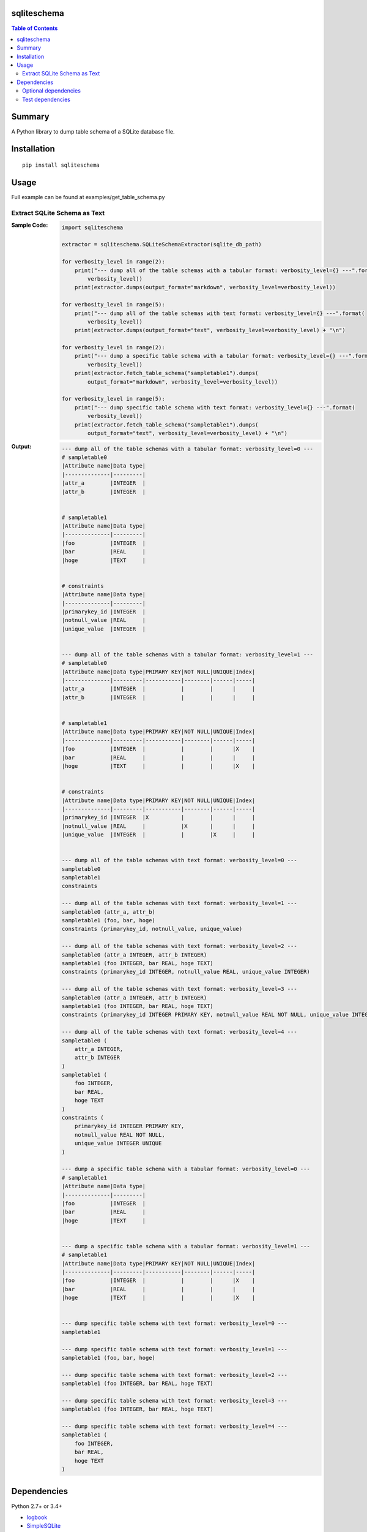 sqliteschema
===============

.. image:: https://badge.fury.io/py/sqliteschema.svg
    :target: https://badge.fury.io/py/sqliteschema

.. image:: https://img.shields.io/pypi/pyversions/sqliteschema.svg
    :target: https://pypi.python.org/pypi/sqliteschema

.. image:: https://img.shields.io/travis/thombashi/sqliteschema/master.svg?label=Linux
    :target: https://travis-ci.org/thombashi/sqliteschema

.. image:: https://img.shields.io/appveyor/ci/thombashi/sqliteschema/master.svg?label=Windows
    :target: https://ci.appveyor.com/project/thombashi/sqliteschema/branch/master

.. image:: https://coveralls.io/repos/github/thombashi/sqliteschema/badge.svg?branch=master
    :target: https://coveralls.io/github/thombashi/sqliteschema?branch=master

.. contents:: Table of Contents
   :depth: 2


Summary
=======
A Python library to dump table schema of a SQLite database file.


Installation
============

::

    pip install sqliteschema


Usage
=====
Full example can be found at examples/get_table_schema.py

Extract SQLite Schema as Text
----------------------------------

:Sample Code:
    .. code:: python

        import sqliteschema

        extractor = sqliteschema.SQLiteSchemaExtractor(sqlite_db_path)

        for verbosity_level in range(2):
            print("--- dump all of the table schemas with a tabular format: verbosity_level={} ---".format(
                verbosity_level))
            print(extractor.dumps(output_format="markdown", verbosity_level=verbosity_level))

        for verbosity_level in range(5):
            print("--- dump all of the table schemas with text format: verbosity_level={} ---".format(
                verbosity_level))
            print(extractor.dumps(output_format="text", verbosity_level=verbosity_level) + "\n")

        for verbosity_level in range(2):
            print("--- dump a specific table schema with a tabular format: verbosity_level={} ---".format(
                verbosity_level))
            print(extractor.fetch_table_schema("sampletable1").dumps(
                output_format="markdown", verbosity_level=verbosity_level))

        for verbosity_level in range(5):
            print("--- dump specific table schema with text format: verbosity_level={} ---".format(
                verbosity_level))
            print(extractor.fetch_table_schema("sampletable1").dumps(
                output_format="text", verbosity_level=verbosity_level) + "\n")

:Output:
    .. code::

        --- dump all of the table schemas with a tabular format: verbosity_level=0 ---
        # sampletable0
        |Attribute name|Data type|
        |--------------|---------|
        |attr_a        |INTEGER  |
        |attr_b        |INTEGER  |


        # sampletable1
        |Attribute name|Data type|
        |--------------|---------|
        |foo           |INTEGER  |
        |bar           |REAL     |
        |hoge          |TEXT     |


        # constraints
        |Attribute name|Data type|
        |--------------|---------|
        |primarykey_id |INTEGER  |
        |notnull_value |REAL     |
        |unique_value  |INTEGER  |


        --- dump all of the table schemas with a tabular format: verbosity_level=1 ---
        # sampletable0
        |Attribute name|Data type|PRIMARY KEY|NOT NULL|UNIQUE|Index|
        |--------------|---------|-----------|--------|------|-----|
        |attr_a        |INTEGER  |           |        |      |     |
        |attr_b        |INTEGER  |           |        |      |     |


        # sampletable1
        |Attribute name|Data type|PRIMARY KEY|NOT NULL|UNIQUE|Index|
        |--------------|---------|-----------|--------|------|-----|
        |foo           |INTEGER  |           |        |      |X    |
        |bar           |REAL     |           |        |      |     |
        |hoge          |TEXT     |           |        |      |X    |


        # constraints
        |Attribute name|Data type|PRIMARY KEY|NOT NULL|UNIQUE|Index|
        |--------------|---------|-----------|--------|------|-----|
        |primarykey_id |INTEGER  |X          |        |      |     |
        |notnull_value |REAL     |           |X       |      |     |
        |unique_value  |INTEGER  |           |        |X     |     |


        --- dump all of the table schemas with text format: verbosity_level=0 ---
        sampletable0
        sampletable1
        constraints

        --- dump all of the table schemas with text format: verbosity_level=1 ---
        sampletable0 (attr_a, attr_b)
        sampletable1 (foo, bar, hoge)
        constraints (primarykey_id, notnull_value, unique_value)

        --- dump all of the table schemas with text format: verbosity_level=2 ---
        sampletable0 (attr_a INTEGER, attr_b INTEGER)
        sampletable1 (foo INTEGER, bar REAL, hoge TEXT)
        constraints (primarykey_id INTEGER, notnull_value REAL, unique_value INTEGER)

        --- dump all of the table schemas with text format: verbosity_level=3 ---
        sampletable0 (attr_a INTEGER, attr_b INTEGER)
        sampletable1 (foo INTEGER, bar REAL, hoge TEXT)
        constraints (primarykey_id INTEGER PRIMARY KEY, notnull_value REAL NOT NULL, unique_value INTEGER UNIQUE)

        --- dump all of the table schemas with text format: verbosity_level=4 ---
        sampletable0 (
            attr_a INTEGER,
            attr_b INTEGER
        )
        sampletable1 (
            foo INTEGER,
            bar REAL,
            hoge TEXT
        )
        constraints (
            primarykey_id INTEGER PRIMARY KEY,
            notnull_value REAL NOT NULL,
            unique_value INTEGER UNIQUE
        )

        --- dump a specific table schema with a tabular format: verbosity_level=0 ---
        # sampletable1
        |Attribute name|Data type|
        |--------------|---------|
        |foo           |INTEGER  |
        |bar           |REAL     |
        |hoge          |TEXT     |


        --- dump a specific table schema with a tabular format: verbosity_level=1 ---
        # sampletable1
        |Attribute name|Data type|PRIMARY KEY|NOT NULL|UNIQUE|Index|
        |--------------|---------|-----------|--------|------|-----|
        |foo           |INTEGER  |           |        |      |X    |
        |bar           |REAL     |           |        |      |     |
        |hoge          |TEXT     |           |        |      |X    |


        --- dump specific table schema with text format: verbosity_level=0 ---
        sampletable1

        --- dump specific table schema with text format: verbosity_level=1 ---
        sampletable1 (foo, bar, hoge)

        --- dump specific table schema with text format: verbosity_level=2 ---
        sampletable1 (foo INTEGER, bar REAL, hoge TEXT)

        --- dump specific table schema with text format: verbosity_level=3 ---
        sampletable1 (foo INTEGER, bar REAL, hoge TEXT)

        --- dump specific table schema with text format: verbosity_level=4 ---
        sampletable1 (
            foo INTEGER,
            bar REAL,
            hoge TEXT
        )


Dependencies
============
Python 2.7+ or 3.4+

- `logbook <http://logbook.readthedocs.io/en/stable/>`__
- `SimpleSQLite <https://github.com/thombashi/SimpleSQLite>`__
- `six <https://pypi.python.org/pypi/six/>`__
- `tabledata <https://github.com/thombashi/tabledata>`__
- `typepy <https://github.com/thombashi/typepy>`__

Optional dependencies
----------------------------------
- `pytablewriter <https://github.com/thombashi/pytablewriter>`__ (required to get schemas with tabular formats)

Test dependencies
-----------------
- `pytest <https://pypi.python.org/pypi/pytest>`__
- `pytest-runner <https://pypi.python.org/pypi/pytest-runner>`__
- `tox <https://pypi.python.org/pypi/tox>`__
